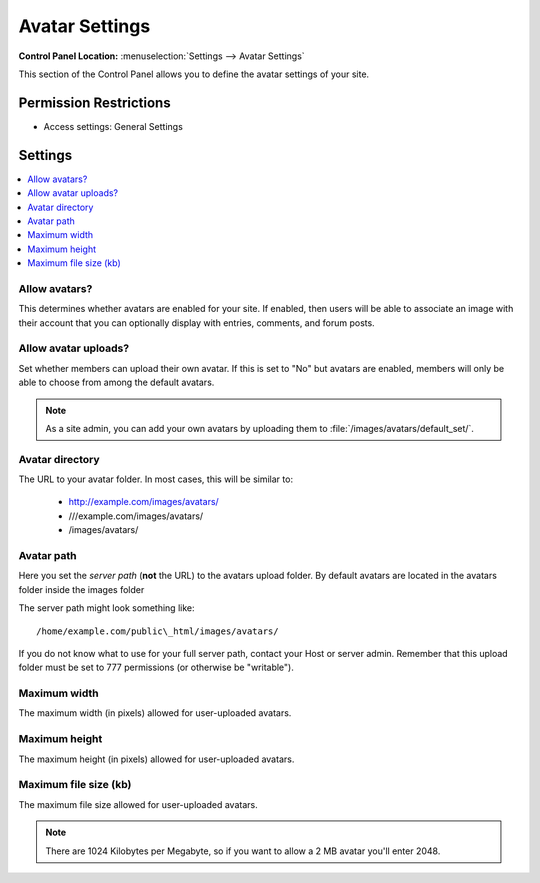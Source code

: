 Avatar Settings
===============

.. rst-class:: cp-path

**Control Panel Location:** :menuselection:`Settings --> Avatar Settings`

.. Overview

This section of the Control Panel allows you to define the avatar settings of
your site.

.. Screenshot (optional)

.. Permissions

Permission Restrictions
-----------------------

* Access settings: General Settings

Settings
--------

.. contents::
  :local:
  :depth: 1

.. Each Action/Section

.. _avatar-enable-label:

Allow avatars?
~~~~~~~~~~~~~~

This determines whether avatars are enabled for your site. If enabled,
then users will be able to associate an image with their account that
you can optionally display with entries, comments, and forum posts.

.. _avatar-upload-label:

Allow avatar uploads?
~~~~~~~~~~~~~~~~~~~~~

Set whether members can upload their own avatar. If this is set to "No"
but avatars are enabled, members will only be able to choose from among
the default avatars.

.. note:: As a site admin, you can add your own avatars by uploading
    them to :file:`/images/avatars/default_set/`.

.. _avatar-url-label:

Avatar directory
~~~~~~~~~~~~~~~~

The URL to your avatar folder. In most cases, this will be
similar to:

 - http://example.com/images/avatars/
 - ///example.com/images/avatars/
 - /images/avatars/

.. _avatar-path-label:

Avatar path
~~~~~~~~~~~

Here you set the *server path* (**not** the URL) to the avatars upload folder.
By default avatars are located in the avatars folder inside the images folder

The server path might look something like::

  /home/example.com/public\_html/images/avatars/

If you do not know what to use for your full server path, contact your Host or
server admin. Remember that this upload folder must be set to 777 permissions
(or otherwise be "writable").

.. _avatar-max-width-label:

Maximum width
~~~~~~~~~~~~~

The maximum width (in pixels) allowed for user-uploaded avatars.

.. _avatar-max-height-label:

Maximum height
~~~~~~~~~~~~~~

The maximum height (in pixels) allowed for user-uploaded avatars.

.. _avatar-max-kb-label:

Maximum file size (kb)
~~~~~~~~~~~~~~~~~~~~~~

The maximum file size allowed for user-uploaded avatars.

.. note:: There are 1024 Kilobytes per Megabyte, so if you want to allow
   a 2 MB avatar you'll enter 2048.